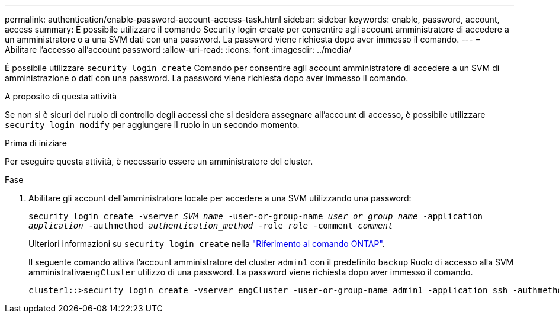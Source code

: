 ---
permalink: authentication/enable-password-account-access-task.html 
sidebar: sidebar 
keywords: enable, password, account, access 
summary: È possibile utilizzare il comando Security login create per consentire agli account amministratore di accedere a un amministratore o a una SVM dati con una password. La password viene richiesta dopo aver immesso il comando. 
---
= Abilitare l'accesso all'account password
:allow-uri-read: 
:icons: font
:imagesdir: ../media/


[role="lead"]
È possibile utilizzare `security login create` Comando per consentire agli account amministratore di accedere a un SVM di amministrazione o dati con una password. La password viene richiesta dopo aver immesso il comando.

.A proposito di questa attività
Se non si è sicuri del ruolo di controllo degli accessi che si desidera assegnare all'account di accesso, è possibile utilizzare `security login modify` per aggiungere il ruolo in un secondo momento.

.Prima di iniziare
Per eseguire questa attività, è necessario essere un amministratore del cluster.

.Fase
. Abilitare gli account dell'amministratore locale per accedere a una SVM utilizzando una password:
+
`security login create -vserver _SVM_name_ -user-or-group-name _user_or_group_name_ -application _application_ -authmethod _authentication_method_ -role _role_ -comment _comment_`

+
Ulteriori informazioni su `security login create` nella link:https://docs.netapp.com/us-en/ontap-cli/security-login-create.html["Riferimento al comando ONTAP"^].

+
Il seguente comando attiva l'account amministratore del cluster `admin1` con il predefinito `backup` Ruolo di accesso alla SVM amministrativa``engCluster`` utilizzo di una password. La password viene richiesta dopo aver immesso il comando.

+
[listing]
----
cluster1::>security login create -vserver engCluster -user-or-group-name admin1 -application ssh -authmethod password -role backup
----

